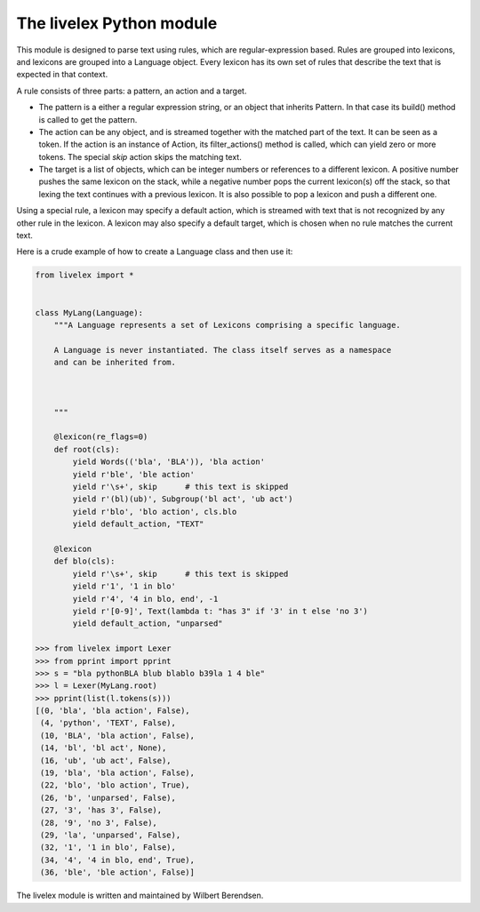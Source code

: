 The livelex Python module
=========================

This module is designed to parse text using rules, which are regular-expression
based. Rules are grouped into lexicons, and lexicons are grouped into a
Language object. Every lexicon has its own set of rules that describe the text
that is expected in that context.

A rule consists of three parts: a pattern, an action and a target.

* The pattern is a either a regular expression string, or an object that
  inherits Pattern. In that case its build() method is called to get the
  pattern.

* The action can be any object, and is streamed together with the matched part
  of the text. It can be seen as a token. If the action is an instance of
  Action, its filter_actions() method is called, which can yield zero or more
  tokens.  The special `skip` action skips the matching text.

* The target is a list of objects, which can be integer numbers or references
  to a different lexicon. A positive number pushes the same lexicon on the
  stack, while a negative number pops the current lexicon(s) off the stack, so
  that lexing the text continues with a previous lexicon. It is also possible
  to pop a lexicon and push a different one.

Using a special rule, a lexicon may specify a default action, which is
streamed with text that is not recognized by any other rule in the lexicon.
A lexicon may also specify a default target, which is chosen when no rule
matches the current text.

Here is a crude example of how to create a Language class and then use it:

.. code:: python

    from livelex import *


    class MyLang(Language):
        """A Language represents a set of Lexicons comprising a specific language.

        A Language is never instantiated. The class itself serves as a namespace
        and can be inherited from.



        """

        @lexicon(re_flags=0)
        def root(cls):
            yield Words(('bla', 'BLA')), 'bla action'
            yield r'ble', 'ble action'
            yield r'\s+', skip      # this text is skipped
            yield r'(bl)(ub)', Subgroup('bl act', 'ub act')
            yield r'blo', 'blo action', cls.blo
            yield default_action, "TEXT"

        @lexicon
        def blo(cls):
            yield r'\s+', skip      # this text is skipped
            yield r'1', '1 in blo'
            yield r'4', '4 in blo, end', -1
            yield r'[0-9]', Text(lambda t: "has 3" if '3' in t else 'no 3')
            yield default_action, "unparsed"

    >>> from livelex import Lexer
    >>> from pprint import pprint
    >>> s = "bla pythonBLA blub blablo b39la 1 4 ble"
    >>> l = Lexer(MyLang.root)
    >>> pprint(list(l.tokens(s)))
    [(0, 'bla', 'bla action', False),
     (4, 'python', 'TEXT', False),
     (10, 'BLA', 'bla action', False),
     (14, 'bl', 'bl act', None),
     (16, 'ub', 'ub act', False),
     (19, 'bla', 'bla action', False),
     (22, 'blo', 'blo action', True),
     (26, 'b', 'unparsed', False),
     (27, '3', 'has 3', False),
     (28, '9', 'no 3', False),
     (29, 'la', 'unparsed', False),
     (32, '1', '1 in blo', False),
     (34, '4', '4 in blo, end', True),
     (36, 'ble', 'ble action', False)]



The livelex module is written and maintained by Wilbert Berendsen.
